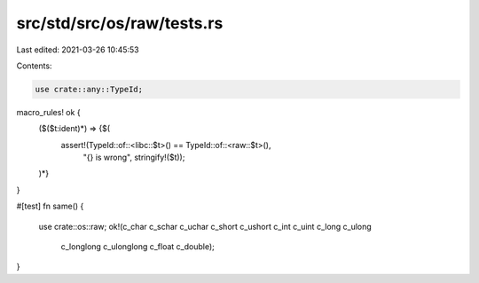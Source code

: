 src/std/src/os/raw/tests.rs
===========================

Last edited: 2021-03-26 10:45:53

Contents:

.. code-block:: rs

    use crate::any::TypeId;

macro_rules! ok {
    ($($t:ident)*) => {$(
        assert!(TypeId::of::<libc::$t>() == TypeId::of::<raw::$t>(),
                "{} is wrong", stringify!($t));
    )*}
}

#[test]
fn same() {
    use crate::os::raw;
    ok!(c_char c_schar c_uchar c_short c_ushort c_int c_uint c_long c_ulong
        c_longlong c_ulonglong c_float c_double);
}


